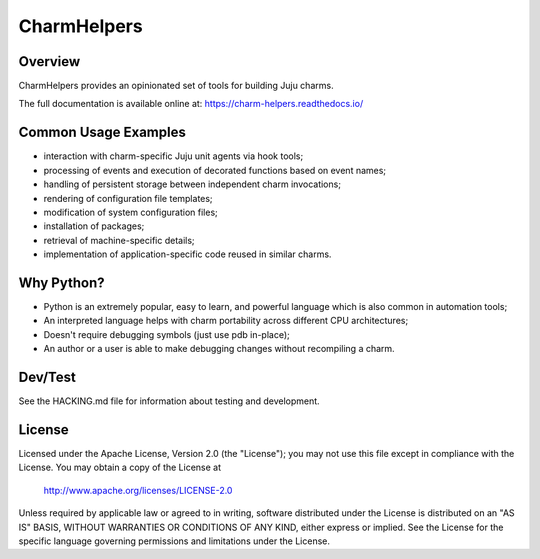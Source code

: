 CharmHelpers |badge|
--------------------

.. |badge| image:: https://github.com/juju/charm-helpers/actions/workflows/build.yml/badge.svg?branch=master
    :target: https://github.com/juju/charm-helpers/actions/workflows/build.yml

Overview
========

CharmHelpers provides an opinionated set of tools for building Juju charms.

The full documentation is available online at: https://charm-helpers.readthedocs.io/

Common Usage Examples
=====================

* interaction with charm-specific Juju unit agents via hook tools;
* processing of events and execution of decorated functions based on event names;
* handling of persistent storage between independent charm invocations;
* rendering of configuration file templates;
* modification of system configuration files;
* installation of packages;
* retrieval of machine-specific details;
* implementation of application-specific code reused in similar charms.

Why Python?
===========

* Python is an extremely popular, easy to learn, and powerful language which is also common in automation tools;
* An interpreted language helps with charm portability across different CPU architectures;
* Doesn't require debugging symbols (just use pdb in-place);
* An author or a user is able to make debugging changes without recompiling a charm.

Dev/Test
========

See the HACKING.md file for information about testing and development.

License
=======

Licensed under the Apache License, Version 2.0 (the "License");
you may not use this file except in compliance with the License.
You may obtain a copy of the License at

 http://www.apache.org/licenses/LICENSE-2.0

Unless required by applicable law or agreed to in writing, software
distributed under the License is distributed on an "AS IS" BASIS,
WITHOUT WARRANTIES OR CONDITIONS OF ANY KIND, either express or implied.
See the License for the specific language governing permissions and
limitations under the License.
